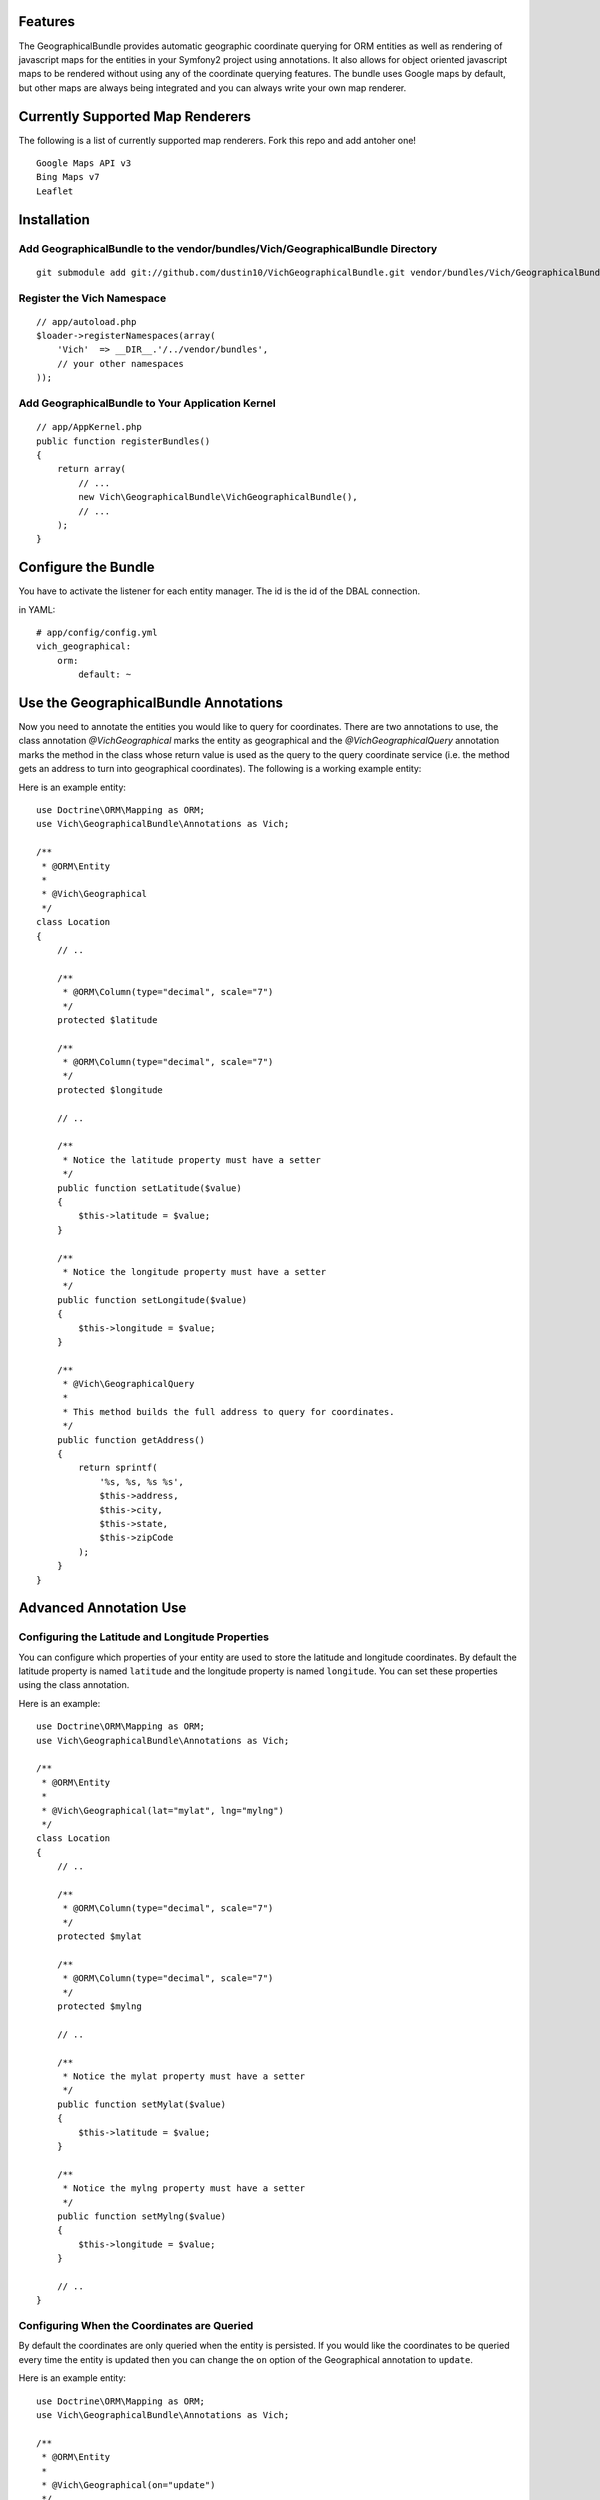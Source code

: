 Features
========

The GeographicalBundle provides automatic geographic coordinate querying for ORM 
entities as well as rendering of javascript maps for the entities in your Symfony2 project using 
annotations. It also allows for object oriented javascript maps to be rendered without 
using any of the coordinate querying features. The bundle uses Google maps by default, but other 
maps are always being integrated and you can always write your own map renderer.

Currently Supported Map Renderers
=================================

The following is a list of currently supported map renderers. Fork this repo and 
add antoher one!

::

    Google Maps API v3
    Bing Maps v7
    Leaflet

Installation
============

Add GeographicalBundle to the vendor/bundles/Vich/GeographicalBundle Directory
------------------------------------------------------------------------------

::

    git submodule add git://github.com/dustin10/VichGeographicalBundle.git vendor/bundles/Vich/GeographicalBundle

Register the Vich Namespace
---------------------------

::

    // app/autoload.php
    $loader->registerNamespaces(array(
        'Vich'  => __DIR__.'/../vendor/bundles',
        // your other namespaces
    ));

Add GeographicalBundle to Your Application Kernel
-------------------------------------------------

::

    // app/AppKernel.php
    public function registerBundles()
    {
        return array(
            // ...
            new Vich\GeographicalBundle\VichGeographicalBundle(),
            // ...
        );
    }

Configure the Bundle
====================

You have to activate the listener for each entity manager. The id is the id of 
the DBAL connection.

in YAML::

    # app/config/config.yml
    vich_geographical:
        orm:
            default: ~


Use the GeographicalBundle Annotations
======================================

Now you need to annotate the entities you would like to query for coordinates. 
There are two annotations to use, the class annotation `@Vich\Geographical` 
marks the entity as geographical and the `@Vich\GeographicalQuery` annotation 
marks the method in the class whose return value is used as the query to the 
query coordinate service (i.e. the method gets an address to turn into geographical 
coordinates). The following is a working example entity:

Here is an example entity::

    use Doctrine\ORM\Mapping as ORM;
    use Vich\GeographicalBundle\Annotations as Vich;

    /**
     * @ORM\Entity
     *
     * @Vich\Geographical
     */
    class Location
    {
        // ..
        
        /**
         * @ORM\Column(type="decimal", scale="7")
         */
        protected $latitude

        /**
         * @ORM\Column(type="decimal", scale="7")
         */
        protected $longitude

        // ..

        /**
         * Notice the latitude property must have a setter
         */
        public function setLatitude($value)
        {
            $this->latitude = $value;
        }

        /**
         * Notice the longitude property must have a setter
         */
        public function setLongitude($value)
        {
            $this->longitude = $value;
        }

        /**
         * @Vich\GeographicalQuery
         *
         * This method builds the full address to query for coordinates.
         */
        public function getAddress()
        {
            return sprintf(
                '%s, %s, %s %s',
                $this->address,
                $this->city,
                $this->state,
                $this->zipCode
            );
        }
    }

Advanced Annotation Use
=======================

Configuring the Latitude and Longitude Properties
-------------------------------------------------

You can configure which properties of your entity are used to store the latitude 
and longitude coordinates. By default the latitude property is named ``latitude`` and 
the longitude property is named ``longitude``. You can set these properties using the 
class annotation.

Here is an example::

    use Doctrine\ORM\Mapping as ORM;
    use Vich\GeographicalBundle\Annotations as Vich;

    /**
     * @ORM\Entity
     *
     * @Vich\Geographical(lat="mylat", lng="mylng")
     */
    class Location
    {
        // ..
        
        /**
         * @ORM\Column(type="decimal", scale="7")
         */
        protected $mylat

        /**
         * @ORM\Column(type="decimal", scale="7")
         */
        protected $mylng

        // ..

        /**
         * Notice the mylat property must have a setter
         */
        public function setMylat($value)
        {
            $this->latitude = $value;
        }

        /**
         * Notice the mylng property must have a setter
         */
        public function setMylng($value)
        {
            $this->longitude = $value;
        }

        // ..
    }

Configuring When the Coordinates are Queried
--------------------------------------------

By default the coordinates are only queried when the entity is persisted. If you 
would like the coordinates to be queried every time the entity is updated then 
you can change the ``on`` option of the Geographical annotation to ``update``.

Here is an example entity::

    use Doctrine\ORM\Mapping as ORM;
    use Vich\GeographicalBundle\Annotations as Vich;

    /**
     * @ORM\Entity
     *
     * @Vich\Geographical(on="update")
     */
    class Location
    {
        // ..
        

Overriding the Coordinate Query Service
---------------------------------------

You can change the query service used to get the coordinates by creating your own 
class which implements ``Vich\GeographicalBundle\QueryService\QueryServiceInterface``. 
By default Google is used.

in YAML::

    # app/config.yml
    vich_geographical:
        orm:
            default: ~
        class:
            query_service: Foo\BarBundle\QueryService\MyQueryService

Twig Integration
================

The GeographicalBundle comes fully equipped with Twig functions to render your 
geographically aware entities using Google Maps API v3 or any mapping service you like, 
as the map rendering is easily overriden. It also allows you to 
create and render maps in an object oriented way without using the 
annotation and features of the bundle for entities. Note: The Twig extensions 
are NOT enabled by default.

Enabling the Twig Extensions
----------------------------

To gain access to the Twig functions packaged with the bundle you must enable them 
in the configuration file.

in YAML::

    #app/config.yml
    vich_geographical:
        twig:
            enabled: true

Creating a Map Class
--------------------

To display a map for your entity first you need to create a class that extends the 
base ``Vich\GeographicalBundle\Map\Map`` class. A good namespace for your map classes 
is ``Map``, but this is not required.

::

    // src/Vendor/MyBundle/Map/LocationMap.php

    namespace Vich\GeographicalBundleExampleBundle\Map;

    use Vich\GeographicalBundle\Map\Map;

    /**
     * LocationMap.
     */
    class LocationMap extends Map
    {
        /**
         * Constructs a new instance of LocationMap.
         */
        public function __construct()
        {
            parent::__construct();

            // configure your map in the constructor 
            // by setting the options

            $this->setAutoZoom(true);
            $this->setContainerId('map_canvas');
            $this->setWidth(500);
            $this->setHeight(350);
        }
    }

Declare the Map as a Service
----------------------------

In order for the map to be available in the Twig templates you need to declare 
your map as a service and then tag it with the ``vichgeo.map`` tag and give it 
an alias so that you can refer to it in the template.

in XML::

    # Resources/config/map.xml
    <?xml version="1.0" encoding="UTF-8" ?>

    <container xmlns="http://symfony.com/schema/dic/services"
        xmlns:xsi="http://www.w3.org/2001/XMLSchema-instance"
        xsi:schemaLocation="http://symfony.com/schema/dic/services http://symfony.com/schema/dic/services/services-1.0.xsd">
    
        <services>
        
            <service id="vich_geographical_bundle_example.map.location" class="Vich\GeographicalBundleExampleBundle\Map\LocationMap">
                <tag name="vichgeo.map" alias="location" />
            </service>
        
        </services>
    
    </container>

Import the Map Services
-----------------------

Now that you have declared your maps as services you need to import them in the 
``config.yml`` file of your application.

in YML::

    # app/config/config.yml
    imports:
        - { resource: "@MyBundle/Resources/config/map.xml" }

Rendering a Map In Twig
-----------------------

Now that our maps have been declared as services, tagged and imported into the 
application, we are ready to use render them.

You can include any javascripts the map renderer needs in your ``<head>``
section with the ``vichgeo_include_js`` Twig function.

    {{ vichgeo_include_js() }}

If your map renderer requires any stylesheets then you can render them in your ``<head>`` 
section by using the ``vichgeo_include_css`` function.

    {{ vichgeo_include_css() }}

The ``vichgeo_map_for`` Twig function will render the map with the alias specified 
by the first parameter and will use the entity or array of entities passed into 
the second parameter. The function will automatically read the annotations of 
your entities and fetch the coordinates for the map marker.

::

    {{ vichgeo_map_for('location', location) }}

If you have a pre-configured map that you would like to render that doesn't need 
any entities specified, then you can use the ``vichgeo_map`` Twig function.

::

    {{ vichgeo_map('location') }}

Popup Info Windows
==================

Support has been added for popup info windows when map markers are clicked. Use 
the ``setShowInfoWindowsForMarkers`` setter of the ``Map`` class to activate or 
deactivate (default) this feature. A default template for the content of the 
popup has been provided, but it is strongly recommended that you create a twig/php 
template for the popup window as the default one only displays the string 
representation of the entity.

Configure Your Template
-----------------------

In the bundle configuration, you specify which template the bundle should use to 
generate the html content of your info window popup.

in YAML::

    #app/config.yml
    vich_geographical:
        templating:
            info_window: MyBundle:Geographical:popup.html.twig

This example configures the bundle to use the ``popup.html.twig`` template. Your 
template will be passed the entity that the map marker represents. The template 
variable name is ``obj``. Below is the default twig template.

::

    {% spaceless %}
        <div class="vich_info_window">
            <span>{{ obj }}</span>
        </div>
    {% endspaceless %}

Example of a Pre-Configured Map
===============================

A pre-configured map is a map that does not use entities that are marked up with 
the GeographicalBundle annotations. Rendering a pre-configured map is no different 
than rendering a map for entities except for the Twig function used and how you 
add markers to the map.

An example pre-configured map class::

    // src/Vendor/MyBundle/Map/LocationMap.php

    namespace Vich\GeographicalBundleExampleBundle\Map;

    use Vich\GeographicalBundle\Map\Map;
    use Vich\GeographicalBundle\Map\MapMarker;
    use Doctrine\ORM\EntityManager;

    /**
     * PreConfiguredMap.
     */
    class PreConfiguredMap extends Map
    {
        /**
         * Constructs a new instance of LocationMap.
         */
        public function __construct(EntityManager $em)
        {
            parent::__construct();

            // set some options
            $this->setAutoZoom(true);
            $this->setShowMapTypeControl(true);
            $this->setShowZoomControl(true):

            // do something here with the EntityManager to get your entities

            foreach ($entities as $entity) {
                $this->addMarker(new MapMarker($entity->getLat(), $entity->getLng()));
            }
        }
    }

In this map, an example of injecting the EntityManager to fetch some locations 
from the database has been used, but you can get your location info however you see 
fit.

The service definition for this map would be a little different because we have 
injected the EntityManager into it.

in XML::

    # Resources/config/map.xml
    <?xml version="1.0" encoding="UTF-8" ?>

    <container xmlns="http://symfony.com/schema/dic/services"
        xmlns:xsi="http://www.w3.org/2001/XMLSchema-instance"
        xsi:schemaLocation="http://symfony.com/schema/dic/services http://symfony.com/schema/dic/services/services-1.0.xsd">
    
        <services>
        
            <service id="vich_geographical_bundle_example.map.pre_configured" class="Vich\GeographicalBundleExampleBundle\Map\PreConfiguredMap">
                <tag name="vichgeo.map" alias="pre_configured" />
                <argument type="service" id="doctrine.orm.entity_manager" />
            </service>
        
        </services>
    
    </container>

Instead of using ``vichgeo_map_for`` to render the map, a pre-configured map is 
rendered with ``vichgeo_map``.

::

    {{ vichgeo_map('pre_configured') }}

Creating Your Own Map Renderer
==============================

You can create your own map renderer by creating a class that extends 
``Vich\GeographcialBundle\Map\Renderer\AbstractMapRenderer`` or by implementing 
the ``Vich\GeographicalBundle\Map\Renderer\MapRendererInterface``.

Verbose Configuration Reference
===============================
::

    #app/config.yml
    vich_geographical:
        orm:
            default:
                enabled: true
        twig:
            enabled: true
                
        class:
            query_service: Vich\GeographicalBundle\QueryService\GoogleQueryService
            map_renderer: Vich\GeographicalBundle\Map\Renderer\GoogleMapRenderer

            # jQuery aware google map renderer available
            # map_renderer: Vich\GeographicalBundle\Map\Renderer\jQueryAwareGoogleMapRenderer

            # Bing map renderer available
            # map_renderer: Vich\GeographicalBundle\Map\Renderer\BingMapRenderer

            # Leaflet map renderer available
            # map_renderer: Vich\GeographicalBundle\Map\Renderer\LeafletMapRenderer

        templating:
            engine: twig # or php
            info_window: VichGeographicalBundle:InfoWindow:default.html.twig

        # if you specify the Leaflet map renderer then add your api key as follows
        leaflet:
            api_key: my_api_key

        # if you specify the Bing map renderer then add your api key as follows
        bing:
            apk_key: my_api_key